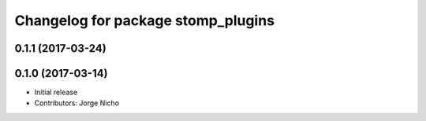 ^^^^^^^^^^^^^^^^^^^^^^^^^^^^^^^^^^^
Changelog for package stomp_plugins
^^^^^^^^^^^^^^^^^^^^^^^^^^^^^^^^^^^

0.1.1 (2017-03-24)
------------------

0.1.0 (2017-03-14)
------------------
* Initial release
* Contributors: Jorge Nicho
